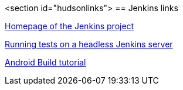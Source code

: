 <section id="hudsonlinks">
== Jenkins links
	
https://jenkins-ci.org[Homepage of the Jenkins project]
	
http://blog.dahanne.net/2011/07/18/run-ui-tests-on-a-headless-jenkins-hudson-continuous-integration-server-running-ubuntu[Running tests on a headless Jenkins server]
	
http://www.vogella.com/tutorials/AndroidBuild/article.html[Android Build tutorial]	
